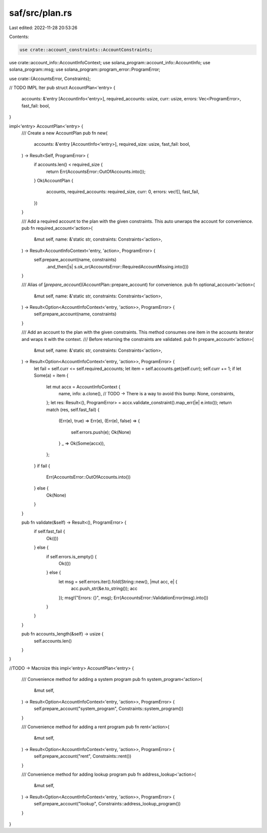 saf/src/plan.rs
===============

Last edited: 2022-11-28 20:53:26

Contents:

.. code-block:: rs

    use crate::account_constraints::AccountConstraints;
use crate::account_info::AccountInfoContext;
use solana_program::account_info::AccountInfo;
use solana_program::msg;
use solana_program::program_error::ProgramError;

use crate::{AccountsError, Constraints};

// TODO IMPL Iter
pub struct AccountPlan<'entry> {
    accounts: &'entry [AccountInfo<'entry>],
    required_accounts: usize,
    curr: usize,
    errors: Vec<ProgramError>,
    fast_fail: bool,
}

impl<'entry> AccountPlan<'entry> {
    /// Create a new AccountPlan
    pub fn new(
        accounts: &'entry [AccountInfo<'entry>],
        required_size: usize,
        fast_fail: bool,
    ) -> Result<Self, ProgramError> {
        if accounts.len() < required_size {
            return Err(AccountsError::OutOfAccounts.into());
        }
        Ok(AccountPlan {
            accounts,
            required_accounts: required_size,
            curr: 0,
            errors: vec![],
            fast_fail,
        })
    }

    /// Add a required account to the plan with the given constraints. This auto unwraps the account for convenience.
    pub fn required_account<'action>(
        &mut self,
        name: &'static str,
        constraints: Constraints<'action>,
    ) -> Result<AccountInfoContext<'entry, 'action>, ProgramError> {
        self.prepare_account(name, constraints)
            .and_then(|s| s.ok_or(AccountsError::RequiredAccountMissing.into()))
    }

    /// Alias of [`prepare_account`](AccountPlan::prepare_account) for convenience.
    pub fn optional_account<'action>(
        &mut self,
        name: &'static str,
        constraints: Constraints<'action>,
    ) -> Result<Option<AccountInfoContext<'entry, 'action>>, ProgramError> {
        self.prepare_account(name, constraints)
    }

    /// Add an account to the plan with the given constraints. This method consumes one item in the accounts iterator and wraps it with the context.
    /// Before returning the constraints are validated.
    pub fn prepare_account<'action>(
        &mut self,
        name: &'static str,
        constraints: Constraints<'action>,
    ) -> Result<Option<AccountInfoContext<'entry, 'action>>, ProgramError> {
        let fail = self.curr <= self.required_accounts;
        let item = self.accounts.get(self.curr);
        self.curr += 1;
        if let Some(a) = item {
            let mut accx = AccountInfoContext {
                name,
                info: a.clone(), // TODO -> There is a way to avoid this
                bump: None,
                constraints,
            };
            let res: Result<(), ProgramError> = accx.validate_constraint().map_err(|e| e.into());
            return match (res, self.fast_fail) {
                (Err(e), true) => Err(e),
                (Err(e), false) => {
                    self.errors.push(e);
                    Ok(None)
                }
                _ => Ok(Some(accx)),
            };
        }
        if fail {
            Err(AccountsError::OutOfAccounts.into())
        } else {
            Ok(None)
        }
    }

    pub fn validate(&self) -> Result<(), ProgramError> {
        if self.fast_fail {
            Ok(())
        } else {
            if self.errors.is_empty() {
                Ok(())
            } else {
                let msg = self.errors.iter().fold(String::new(), |mut acc, e| {
                    acc.push_str(&e.to_string());
                    acc
                });
                msg!("Errors: {}", msg);
                Err(AccountsError::ValidationError(msg).into())
            }
        }
    }

    pub fn accounts_length(&self) -> usize {
        self.accounts.len()
    }
}

//TODO -> Macroize this
impl<'entry> AccountPlan<'entry> {
    /// Convenience method for adding a system program
    pub fn system_program<'action>(
        &mut self,
    ) -> Result<Option<AccountInfoContext<'entry, 'action>>, ProgramError> {
        self.prepare_account("system_program", Constraints::system_program())
    }

    /// Convenience method for adding a rent program
    pub fn rent<'action>(
        &mut self,
    ) -> Result<Option<AccountInfoContext<'entry, 'action>>, ProgramError> {
        self.prepare_account("rent", Constraints::rent())
    }

    /// Convenience method for adding lookup program
    pub fn address_lookup<'action>(
        &mut self,
    ) -> Result<Option<AccountInfoContext<'entry, 'action>>, ProgramError> {
        self.prepare_account("lookup", Constraints::address_lookup_program())
    }
}


